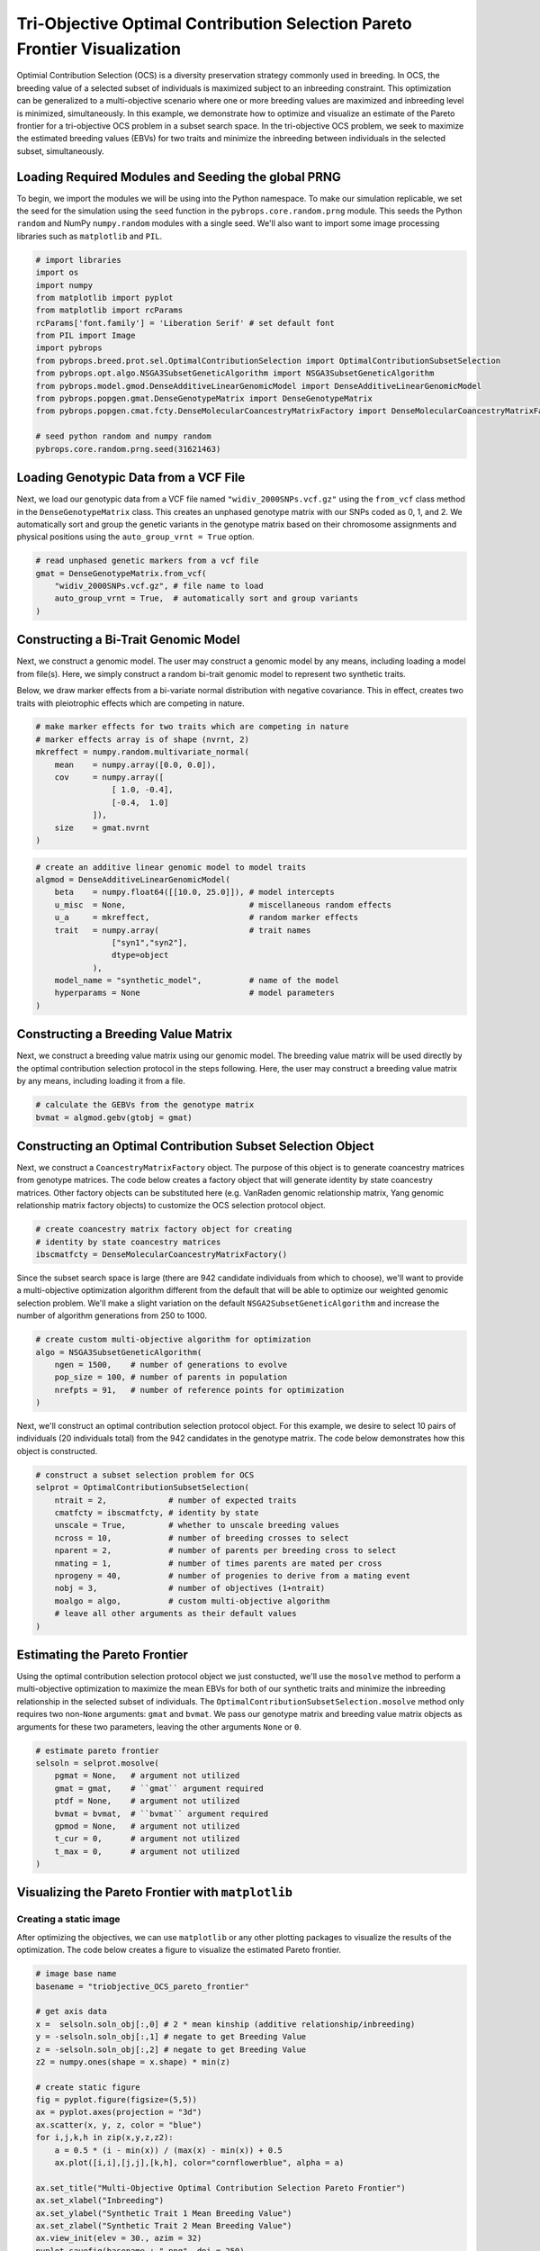 Tri-Objective Optimal Contribution Selection Pareto Frontier Visualization
##########################################################################

Optimial Contribution Selection (OCS) is a diversity preservation strategy commonly used in breeding. In OCS, the breeding value of a selected subset of individuals is maximized subject to an inbreeding constraint. This optimization can be generalized to a multi-objective scenario where one or more breeding values are maximized and inbreeding level is minimized, simultaneously. In this example, we demonstrate how to optimize and visualize an estimate of the Pareto frontier for a tri-objective OCS problem in a subset search space. In the tri-objective OCS problem, we seek to maximize the estimated breeding values (EBVs) for two traits and minimize the inbreeding between individuals in the selected subset, simultaneously.

Loading Required Modules and Seeding the global PRNG
====================================================

To begin, we import the modules we will be using into the Python namespace. To make our simulation replicable, we set the seed for the simulation using the ``seed`` function in the ``pybrops.core.random.prng`` module. This seeds the Python ``random`` and NumPy ``numpy.random`` modules with a single seed. We'll also want to import some image processing libraries such as ``matplotlib`` and ``PIL``.

.. code-block:: python

    # import libraries
    import os
    import numpy
    from matplotlib import pyplot
    from matplotlib import rcParams
    rcParams['font.family'] = 'Liberation Serif' # set default font
    from PIL import Image
    import pybrops
    from pybrops.breed.prot.sel.OptimalContributionSelection import OptimalContributionSubsetSelection
    from pybrops.opt.algo.NSGA3SubsetGeneticAlgorithm import NSGA3SubsetGeneticAlgorithm
    from pybrops.model.gmod.DenseAdditiveLinearGenomicModel import DenseAdditiveLinearGenomicModel
    from pybrops.popgen.gmat.DenseGenotypeMatrix import DenseGenotypeMatrix
    from pybrops.popgen.cmat.fcty.DenseMolecularCoancestryMatrixFactory import DenseMolecularCoancestryMatrixFactory

    # seed python random and numpy random
    pybrops.core.random.prng.seed(31621463)

Loading Genotypic Data from a VCF File
======================================

Next, we load our genotypic data from a VCF file named ``"widiv_2000SNPs.vcf.gz"`` using the ``from_vcf`` class method in the ``DenseGenotypeMatrix`` class. This creates an unphased genotype matrix with our SNPs coded as 0, 1, and 2. We automatically sort and group the genetic variants in the genotype matrix based on their chromosome assignments and physical positions using the ``auto_group_vrnt = True`` option.

.. code-block:: python

    # read unphased genetic markers from a vcf file
    gmat = DenseGenotypeMatrix.from_vcf(
        "widiv_2000SNPs.vcf.gz", # file name to load
        auto_group_vrnt = True,  # automatically sort and group variants
    )

Constructing a Bi-Trait Genomic Model
=====================================

Next, we construct a genomic model. The user may construct a genomic model by any means, including loading a model from file(s). Here, we simply construct a random bi-trait genomic model to represent two synthetic traits.

Below, we draw marker effects from a bi-variate normal distribution with negative covariance. This in effect, creates two traits with pleiotrophic effects which are competing in nature.

.. code-block:: python

    # make marker effects for two traits which are competing in nature
    # marker effects array is of shape (nvrnt, 2)
    mkreffect = numpy.random.multivariate_normal(
        mean    = numpy.array([0.0, 0.0]), 
        cov     = numpy.array([
                    [ 1.0, -0.4],
                    [-0.4,  1.0]
                ]), 
        size    = gmat.nvrnt
    )

.. code-block:: python

    # create an additive linear genomic model to model traits
    algmod = DenseAdditiveLinearGenomicModel(
        beta    = numpy.float64([[10.0, 25.0]]), # model intercepts
        u_misc  = None,                          # miscellaneous random effects
        u_a     = mkreffect,                     # random marker effects
        trait   = numpy.array(                   # trait names
                    ["syn1","syn2"],
                    dtype=object
                ),
        model_name = "synthetic_model",          # name of the model
        hyperparams = None                       # model parameters
    )

Constructing a Breeding Value Matrix
====================================

Next, we construct a breeding value matrix using our genomic model. The breeding value matrix will be used directly by the optimal contribution selection protocol in the steps following. Here, the user may construct a breeding value matrix by any means, including loading it from a file.

.. code-block:: python

    # calculate the GEBVs from the genotype matrix
    bvmat = algmod.gebv(gtobj = gmat)

Constructing an Optimal Contribution Subset Selection Object
============================================================

Next, we construct a ``CoancestryMatrixFactory`` object. The purpose of this object is to generate coancestry matrices from genotype matrices. The code below creates a factory object that will generate identity by state coancestry matrices. Other factory objects can be substituted here (e.g. VanRaden genomic relationship matrix, Yang genomic relationship matrix factory objects) to customize the OCS selection protocol object.

.. code-block:: python

    # create coancestry matrix factory object for creating
    # identity by state coancestry matrices
    ibscmatfcty = DenseMolecularCoancestryMatrixFactory()

Since the subset search space is large (there are 942 candidate individuals from which to choose), we'll want to provide a multi-objective optimization algorithm different from the default that will be able to optimize our weighted genomic selection problem. We'll make a slight variation on the default ``NSGA2SubsetGeneticAlgorithm`` and increase the number of algorithm generations from 250 to 1000.

.. code-block:: python

    # create custom multi-objective algorithm for optimization
    algo = NSGA3SubsetGeneticAlgorithm(
        ngen = 1500,    # number of generations to evolve
        pop_size = 100, # number of parents in population
        nrefpts = 91,   # number of reference points for optimization
    )

Next, we'll construct an optimal contribution selection protocol object. For this example, we desire to select 10 pairs of individuals (20 individuals total) from the 942 candidates in the genotype matrix. The code below demonstrates how this object is constructed.

.. code-block:: python

    # construct a subset selection problem for OCS
    selprot = OptimalContributionSubsetSelection(
        ntrait = 2,             # number of expected traits
        cmatfcty = ibscmatfcty, # identity by state
        unscale = True,         # whether to unscale breeding values
        ncross = 10,            # number of breeding crosses to select
        nparent = 2,            # number of parents per breeding cross to select
        nmating = 1,            # number of times parents are mated per cross
        nprogeny = 40,          # number of progenies to derive from a mating event
        nobj = 3,               # number of objectives (1+ntrait)
        moalgo = algo,          # custom multi-objective algorithm
        # leave all other arguments as their default values
    )

Estimating the Pareto Frontier
==============================

Using the optimal contribution selection protocol object we just constucted, we'll use the ``mosolve`` method to perform a multi-objective optimization to maximize the mean EBVs for both of our synthetic traits and minimize the inbreeding relationship in the selected subset of individuals. The ``OptimalContributionSubsetSelection.mosolve`` method only requires two non-``None`` arguments: ``gmat`` and ``bvmat``. We pass our genotype matrix and breeding value matrix objects as arguments for these two parameters, leaving the other arguments ``None`` or ``0``.

.. code-block:: python

    # estimate pareto frontier
    selsoln = selprot.mosolve(
        pgmat = None,   # argument not utilized
        gmat = gmat,    # ``gmat`` argument required
        ptdf = None,    # argument not utilized
        bvmat = bvmat,  # ``bvmat`` argument required
        gpmod = None,   # argument not utilized
        t_cur = 0,      # argument not utilized
        t_max = 0,      # argument not utilized
    )

Visualizing the Pareto Frontier with ``matplotlib``
===================================================

Creating a static image
-----------------------

After optimizing the objectives, we can use ``matplotlib`` or any other plotting packages to visualize the results of the optimization. The code below creates a figure to visualize the estimated Pareto frontier.

.. code-block:: python

    # image base name
    basename = "triobjective_OCS_pareto_frontier"

    # get axis data
    x =  selsoln.soln_obj[:,0] # 2 * mean kinship (additive relationship/inbreeding)
    y = -selsoln.soln_obj[:,1] # negate to get Breeding Value
    z = -selsoln.soln_obj[:,2] # negate to get Breeding Value
    z2 = numpy.ones(shape = x.shape) * min(z)

    # create static figure
    fig = pyplot.figure(figsize=(5,5))
    ax = pyplot.axes(projection = "3d")
    ax.scatter(x, y, z, color = "blue")
    for i,j,k,h in zip(x,y,z,z2):
        a = 0.5 * (i - min(x)) / (max(x) - min(x)) + 0.5
        ax.plot([i,i],[j,j],[k,h], color="cornflowerblue", alpha = a)

    ax.set_title("Multi-Objective Optimal Contribution Selection Pareto Frontier")
    ax.set_xlabel("Inbreeding")
    ax.set_ylabel("Synthetic Trait 1 Mean Breeding Value")
    ax.set_zlabel("Synthetic Trait 2 Mean Breeding Value")
    ax.view_init(elev = 30., azim = 32)
    pyplot.savefig(basename + ".png", dpi = 250)
    pyplot.close(fig)

Below is the resulting figure:

.. image:: triobjective_OCS_pareto_frontier.png

Creating an animation
---------------------

Since there are three objectives, visualization of the estimated Pareto frontier may be difficult to see from a single vantage point. We can create an animation using the ``PIL`` library or other packages. The code below creates an animation to visualize the estimated Pareto frontier in 3D space.

.. code-block:: python

    # image base name
    basename = "triobjective_OCS_pareto_frontier"

    # create animation frames output directory
    outdir = "frames"
    if not os.path.isdir(outdir):
        os.mkdir(outdir)

    # create animation frames
    for i in range(360):
        fig = pyplot.figure()
        ax = pyplot.axes(projection = '3d')
        ax.scatter3D(x, y, z)
        ax.set_title("Multi-Objective Optimal Contribution Selection Pareto Frontier")
        ax.set_xlabel("Inbreeding")
        ax.set_ylabel("Synthetic Trait 1 Mean Breeding Value")
        ax.set_zlabel("Synthetic Trait 2 Mean Breeding Value")
        ax.view_init(elev = 30., azim = i)
        pyplot.savefig(outdir + "/" + basename + "_" + str(i).zfill(3) + ".png", dpi = 250)
        pyplot.close(fig)

    # construct filenames from which to read
    filenames = [outdir + "/" + basename + "_" + str(i).zfill(3) + ".png" for i in range(360)]

    # read image files from which to create animation using PIL
    images = [Image.open(filename) for filename in filenames]

    # resize images to 50% size using PIL
    images_resize = [img.resize(tuple(px // 2 for px in img.size)) for img in images]

    # get first image
    img = images_resize[0]

    # create gif by appending remaining images to end of first image
    img.save(
        basename + ".gif", 
        save_all = True, 
        append_images = images_resize[1:], 
        optimize = True, 
        duration = 55,      # inverse of speed
        loop = 0,           # loop indefinitely
    )

Below is the resulting animation:

.. image:: triobjective_OCS_pareto_frontier.gif
